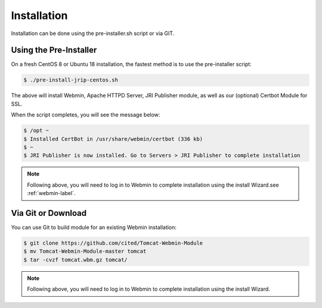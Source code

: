 ************
Installation
************

Installation can be done using the pre-installer.sh script or via GIT.

Using the Pre-Installer
=======================

On a fresh CentOS 8 or Ubuntu 18 installation, the fastest method is to use the pre-installer script:

.. code:: console

    $ ./pre-install-jrip-centos.sh
    
The above will install Webmin, Apache HTTPD Server, JRI Publisher module, as well as our (optional) Certbot Module for SSL.

When the script completes, you will see the message below:

.. code:: console

    $ /opt ~
    $ Installed CertBot in /usr/share/webmin/certbot (336 kb)
    $ ~
    $ JRI Publisher is now installed. Go to Servers > JRI Publisher to complete installation


.. note::
    Following above, you will need to log in to Webmin to complete installation using the install Wizard.see :ref:`webmin-label`.

Via Git or Download
===================

You can use Git to build module for an existing Webmin installation:

.. code:: console

    $ git clone https://github.com/cited/Tomcat-Webmin-Module
    $ mv Tomcat-Webmin-Module-master tomcat
    $ tar -cvzf tomcat.wbm.gz tomcat/

    
.. note::
    Following above, you will need to log in to Webmin to complete installation using the install Wizard.
